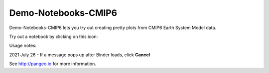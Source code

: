 =============================
Demo-Notebooks-CMIP6
=============================

Demo-Notebooks-CMIP6 lets you try out creating pretty plots from CMIP6 Earth System Model data.

Try out a notebook by clicking on this icon: |Binder|

Usage notes:

2021 July 26 - If a message pops up after Binder loads, click **Cancel**

See http://pangeo.io for more information.


.. _pangeo.binder.io: http://binder.pangeo.io/

.. |Binder| image:: http://binder.pangeo.io/badge.svg
    :target: http://binder.pangeo.io/v2/gh/jdldeauna/demo_notebooks_cmip6/master

